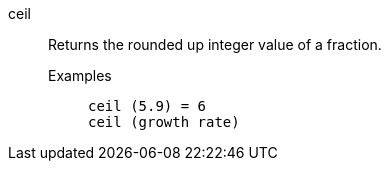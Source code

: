 [#ceil]
ceil::
  Returns the rounded up integer value of a fraction.
Examples;;
+
----
ceil (5.9) = 6
ceil (growth rate)
----
